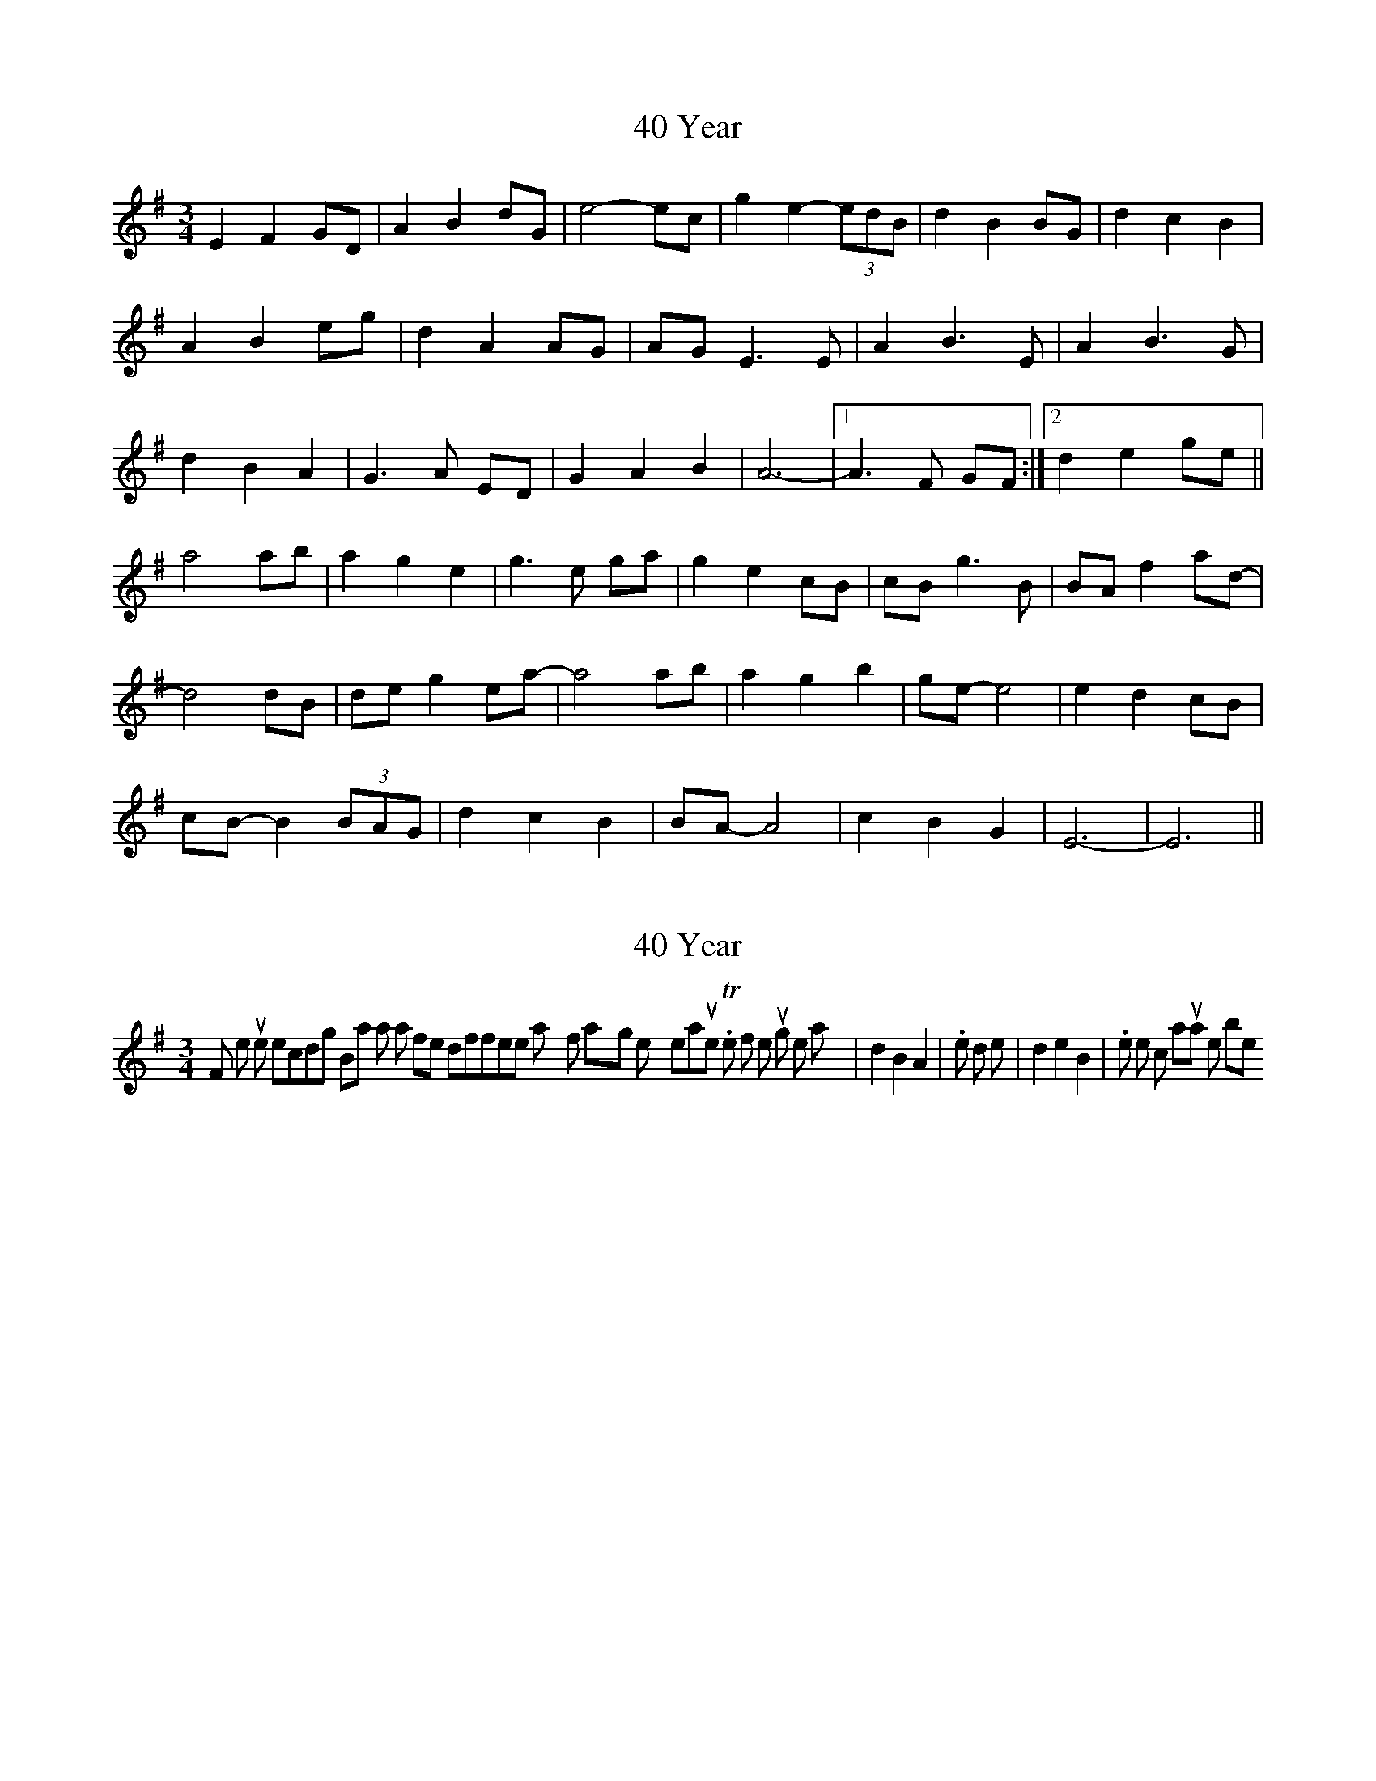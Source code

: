 X: 1
T: 40 Year
Z: jdicarlo
S: https://thesession.org/tunes/10038#setting10038
R: waltz
M: 3/4
L: 1/8
K: Emin
E2F2GD | A2B2dG | e4- ec | g2e2- (3edB | d2B2BG | d2c2B2 |
A2B2eg | d2A2AG | AG E3E | A2B3E | A2B3G |
d2B2A2 | G3A ED | G2A2B2 | A6- |1 A3F GF :|2 d2e2ge ||
a4ab | a2g2e2 | g3e ga | g2e2cB | cBg3B | BAf2ad- |
d4dB | deg2ea- | a4ab | a2g2b2 | ge- e4 | e2d2cB |
cB- B2 (3BAG | d2c2B2 | BA- A4 | c2B2G2 | E6- | E6 ||
X: 2
T: 40 Year
Z: jdicarlo
S: https://thesession.org/tunes/10038#setting20170
R: waltz
M: 3/4
L: 1/8
K: Emin
For the purists, on the recording Brian has a few different ways of playing the sixth measure. The first time through he plays |d2B2A2|. the third time its |d2e2B2|. I like the c natural line best.
X: 3
T: 40 Year
Z: JosephC
S: https://thesession.org/tunes/10038#setting10126
R: waltz
M: 3/4
L: 1/8
K: Emin
|:E2 F2 GD|A2 B2 d2|e4 ec|g2 e2 (3edB|
d2 B2 G2|dd B2 A2|A2 B2 e2|d2 A2 AG|
AG E3 E|A2 B2 BE|A2 B3 G|dd B2 A2|
G3 A ED|G2 A2 B2|1A6-|A3 FG F:|2A6|d2 e2 ge||
a4 ab|a2 g2 B2|g3 e ga|g2 e2 cB|
cB g3 B|BA f2 ad-|d4 dB|de g2 ea-|
a4 ab|a2 g2 b2|{g}e6|e2 d2 cB|
cB- B2 BG|d2 c2 B2|BA- A4|c2 B2 G2||
